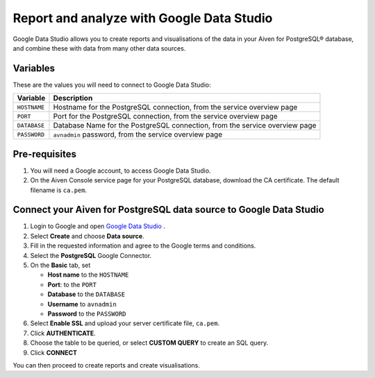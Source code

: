 Report and analyze with Google Data Studio
==========================================

Google Data Studio allows you to create reports and visualisations of the data in your Aiven for PostgreSQL® database, and combine these with data from many other data sources.

Variables
---------

These are the values you will need to connect to Google Data Studio:

==================      ===========================================================================
Variable                Description
==================      ===========================================================================
``HOSTNAME``            Hostname for the PostgreSQL connection, from the service overview page
``PORT``                Port for the PostgreSQL connection, from the service overview page
``DATABASE``            Database Name for the PostgreSQL connection, from the service overview page
``PASSWORD``            ``avnadmin`` password, from the service overview page
==================      ===========================================================================

Pre-requisites
--------------

1. You will need a Google account, to access Google Data Studio.

2. On the Aiven Console service page for your PostgreSQL database, download the CA certificate. The default filename is ``ca.pem``.

Connect your Aiven for PostgreSQL data source to Google Data Studio
-------------------------------------------------------------------

#. Login to Google and open `Google Data Studio <https://datastudio.google.com/>`__ .

#. Select **Create** and choose **Data source**.

#. Fill in the requested information and agree to the Google terms and conditions.

#. Select the **PostgreSQL** Google Connector.

#. On the **Basic** tab, set

   * **Host name** to the ``HOSTNAME``
   * **Port**: to the ``PORT``
   * **Database** to the ``DATABASE``
   * **Username** to ``avnadmin``
   * **Password** to the ``PASSWORD``

#. Select **Enable SSL** and upload your server certificate file, ``ca.pem``.

#. Click **AUTHENTICATE**.

#. Choose the table to be queried, or select **CUSTOM QUERY** to create an SQL query.

#. Click **CONNECT**

You can then proceed to create reports and create visualisations.
